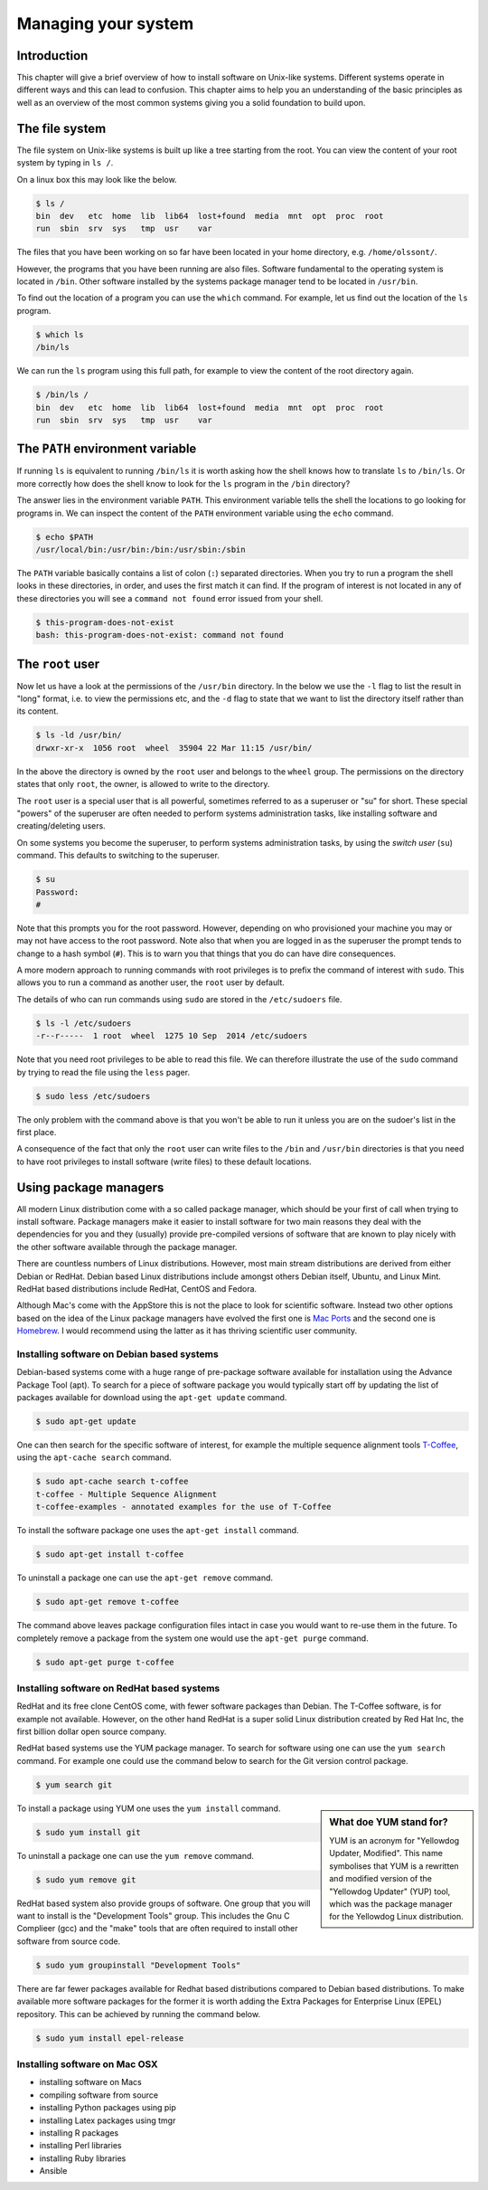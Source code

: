 Managing your system
====================

Introduction
------------

This chapter will give a brief overview of how to install software on
Unix-like systems. Different systems operate in different ways and this
can lead to confusion. This chapter aims to help you an understanding of
the basic principles as well as an overview of the most common systems giving
you a solid foundation to build upon.


The file system
---------------

The file system on Unix-like systems is built up like a tree starting from
the root. You can view the content of your root system by typing in ``ls /``.

On a linux box this may look like the below.

.. code-block:: none

    $ ls /
    bin  dev   etc  home  lib  lib64  lost+found  media  mnt  opt  proc  root
    run  sbin  srv  sys   tmp  usr    var

The files that you have been working on so far have been located in your home
directory, e.g. ``/home/olssont/``.

However, the programs that you have been running are also files. Software
fundamental to the operating system is located in ``/bin``. Other software
installed by the systems package manager tend to be located in ``/usr/bin``.

To find out the location of a program you can use the ``which`` command. For
example, let us find out the location of the ``ls`` program.

.. code-block:: none

    $ which ls
    /bin/ls

We can run the ``ls`` program using this full path, for example to view the content
of the root directory again.

.. code-block:: none

    $ /bin/ls /
    bin  dev   etc  home  lib  lib64  lost+found  media  mnt  opt  proc  root
    run  sbin  srv  sys   tmp  usr    var


The ``PATH`` environment variable
---------------------------------

If running ``ls`` is equivalent to running ``/bin/ls`` it is worth asking how
the shell knows how to translate ``ls`` to ``/bin/ls``. Or more correctly
how does the shell know to look for the ``ls`` program in the ``/bin`` directory?

The answer lies in the environment variable ``PATH``. This environment variable
tells the shell the locations to go looking for programs in. We can inspect the
content of the ``PATH`` environment variable using the ``echo`` command.

.. code-block:: none

    $ echo $PATH
    /usr/local/bin:/usr/bin:/bin:/usr/sbin:/sbin

The ``PATH`` variable basically contains a list of colon (``:``) separated directories.
When you try to run a program the shell looks in these directories, in order, and uses
the first match it can find. If the program of interest is not located in any of these
directories you will see a ``command not found`` error issued from your shell.

.. code-block:: none

    $ this-program-does-not-exist
    bash: this-program-does-not-exist: command not found


The ``root`` user
-----------------

Now let us have a look at the permissions of the ``/usr/bin`` directory.
In the below we use the ``-l`` flag to list the result in "long" format, i.e.
to view the permissions etc, and the ``-d`` flag to state that we want to list the
directory itself rather than its content.

.. code-block:: none

    $ ls -ld /usr/bin/
    drwxr-xr-x  1056 root  wheel  35904 22 Mar 11:15 /usr/bin/

In the above the directory is owned by the ``root`` user and belongs to the
``wheel`` group. The permissions on the directory states that only ``root``,
the owner, is allowed to write to the directory.

The ``root`` user is a special user that is all powerful, sometimes referred to
as a superuser or "su" for short. These special "powers" of the superuser are
often needed to perform systems administration tasks, like installing software
and creating/deleting users.

On some systems you become the superuser, to perform systems administration
tasks, by using the *switch user* (``su``) command. This defaults to switching
to the superuser.

.. code-block:: none

    $ su
    Password:
    #

Note that this prompts you for the root password. However, depending on who
provisioned your machine you may or may not have access to the root password.
Note also that when you are logged in as the superuser the prompt tends to
change to a hash symbol (``#``). This is to warn you that things that you do
can have dire consequences.

A more modern approach to running commands with root privileges is to prefix
the command of interest with ``sudo``. This allows you to run a command as
another user, the ``root`` user by default.

The details of who can run commands using ``sudo`` are stored in the
``/etc/sudoers`` file.

.. code-block:: none

    $ ls -l /etc/sudoers
    -r--r-----  1 root  wheel  1275 10 Sep  2014 /etc/sudoers

Note that you need root privileges to be able to read this file. We can
therefore illustrate the use of the ``sudo`` command by trying to read the file
using the ``less`` pager.

.. code-block:: none

    $ sudo less /etc/sudoers

The only problem with the command above is that you won't be able to run it
unless you are on the sudoer's list in the first place.

A consequence of the fact that only the ``root`` user can write files to the
``/bin`` and ``/usr/bin`` directories is that you need to have root privileges
to install software (write files) to these default locations.


Using package managers
----------------------

All modern Linux distribution come with a so called package manager, which should
be your first of call when trying to install software. Package managers make it
easier to install software for two main reasons they deal with the dependencies
for you and they (usually) provide pre-compiled versions of software that are known
to play nicely with the other software available through the package manager.

There are countless numbers of Linux distributions. However, most main stream
distributions are derived from either Debian or RedHat.  Debian based Linux
distributions include amongst others Debian itself, Ubuntu, and Linux Mint. RedHat
based distributions include RedHat, CentOS and Fedora.

Although Mac's come with the AppStore this is not the place to look for scientific
software. Instead two other options based on the idea of the Linux package managers
have evolved the first one is `Mac Ports <https://www.macports.org/>`_ and the
second one is `Homebrew <http://brew.sh/>`_. I would recommend using the latter as
it has thriving scientific user community.


Installing software on Debian based systems
~~~~~~~~~~~~~~~~~~~~~~~~~~~~~~~~~~~~~~~~~~~

Debian-based systems come with a huge range of pre-package software available for
installation using the Advance Package Tool (apt). To search for a piece of software
package you would typically start off by updating the list of packages available
for download using the ``apt-get update`` command.

.. code-block:: none

    $ sudo apt-get update

One can then search for the specific software of interest, for example the multiple
sequence alignment tools `T-Coffee <http://www.tcoffee.org/Projects/tcoffee/>`_, using
the ``apt-cache search`` command.

.. code-block:: none

    $ sudo apt-cache search t-coffee
    t-coffee - Multiple Sequence Alignment
    t-coffee-examples - annotated examples for the use of T-Coffee

To install the software package one uses the ``apt-get install`` command.

.. code-block:: none

    $ sudo apt-get install t-coffee


To uninstall a package one can use the ``apt-get remove`` command.

.. code-block:: none

    $ sudo apt-get remove t-coffee

The command above leaves package configuration files intact in case you would
want to re-use them in the future. To completely remove a package from the system
one would use the ``apt-get purge`` command.

.. code-block:: none

    $ sudo apt-get purge t-coffee


Installing software on RedHat based systems
~~~~~~~~~~~~~~~~~~~~~~~~~~~~~~~~~~~~~~~~~~~

RedHat and its free clone CentOS come, with fewer software packages than Debian. The
T-Coffee software, is for example not available. However, on the other hand
RedHat is a super solid Linux distribution created by Red Hat Inc, the first billion
dollar open source company.

RedHat based systems use the YUM package manager. To search for software using one can
use the ``yum search`` command. For example one could use the command below to search
for the Git version control package.

.. code-block:: none

    $ yum search git

.. sidebar:: What doe YUM stand for?

    YUM is an acronym for "Yellowdog Updater, Modified". This name symbolises that YUM
    is a rewritten and modified version of the "Yellowdog Updater" (YUP) tool, which
    was the package manager for the Yellowdog Linux distribution.

To install a package using YUM one uses the ``yum install`` command.

.. code-block:: none

    $ sudo yum install git

To uninstall a package one can use the ``yum remove`` command.

.. code-block:: none

    $ sudo yum remove git

RedHat based system also provide groups of software. One group that you will
want to install is the "Development Tools" group. This includes the Gnu C
Complieer (gcc) and the "make" tools that are often required to install other
software from source code.

.. code-block:: none

    $ sudo yum groupinstall "Development Tools"


There are far fewer packages available for Redhat based distributions compared
to Debian based distributions.  To make available more software packages for
the former it is worth adding the Extra Packages for Enterprise Linux (EPEL)
repository. This can be achieved by running the command below.

.. code-block:: none

    $ sudo yum install epel-release


Installing software on Mac OSX
~~~~~~~~~~~~~~~~~~~~~~~~~~~~~~

- installing software on Macs
- compiling software from source
- installing Python packages using pip
- installing Latex packages using tmgr
- installing R packages
- installing Perl libraries
- installing Ruby libraries
- Ansible
